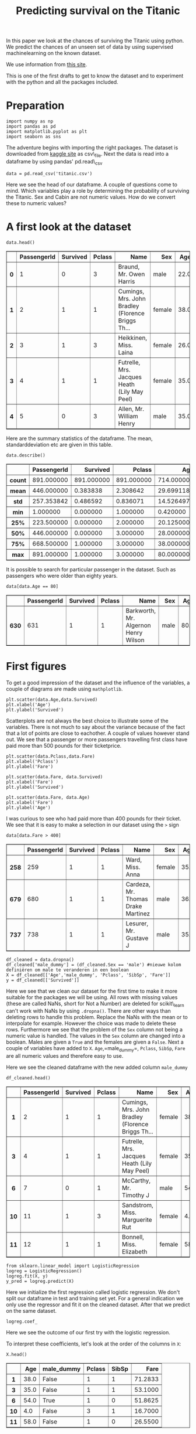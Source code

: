#+TITLE: Predicting survival on the Titanic

In this paper we look at the chances of surviving the Titanic using
python. We predict the chances of an unseen set of data by using
supervised machinelearning on the known dataset.

We use information from [[http://www.encyclopedia-titanica.org][this
site]].

This is one of the first drafts to get to know the dataset and to
experiment with the python and all the packages included.


* Preparation
  :PROPERTIES:
  :CUSTOM_ID: preparation
  :END:

#+BEGIN_SRC ipython
    import numpy as np
    import pandas as pd
    import matplotlib.pyplot as plt
    import seaborn as sns
#+END_SRC

#+RESULTS:
:RESULTS:
# Out[1]:
:END:

The adventure begins with importing the right packages. The dataset is
downloaded from [[https://www.kaggle.com/c/titanic/data][kaggle site]]
as csv\_file. Next the data is read into a dataframe by using pandas'
pd.read\_csv

#+BEGIN_SRC ipython
    data = pd.read_csv('titanic.csv')
#+END_SRC

#+RESULTS:
:RESULTS:
# Out[2]:
# output
: 
: FileNotFoundErrorTraceback (most recent call last)
: <ipython-input-2-74241d1367d4> in <module>()
: ----> 1 data = pd.read_csv('titanic.csv')
: 
: ~/anaconda3/lib/python3.6/site-packages/pandas/io/parsers.py in parser_f(filepath_or_buffer, sep, delimiter, header, names, index_col, usecols, squeeze, prefix, mangle_dupe_cols, dtype, engine, converters, true_values, false_values, skipinitialspace, skiprows, nrows, na_values, keep_default_na, na_filter, verbose, skip_blank_lines, parse_dates, infer_datetime_format, keep_date_col, date_parser, dayfirst, iterator, chunksize, compression, thousands, decimal, lineterminator, quotechar, quoting, escapechar, comment, encoding, dialect, tupleize_cols, error_bad_lines, warn_bad_lines, skipfooter, skip_footer, doublequote, delim_whitespace, as_recarray, compact_ints, use_unsigned, low_memory, buffer_lines, memory_map, float_precision)
:     707                     skip_blank_lines=skip_blank_lines)
:     708 
: --> 709         return _read(filepath_or_buffer, kwds)
:     710 
:     711     parser_f.__name__ = name
: 
: ~/anaconda3/lib/python3.6/site-packages/pandas/io/parsers.py in _read(filepath_or_buffer, kwds)
:     447 
:     448     # Create the parser.
: --> 449     parser = TextFileReader(filepath_or_buffer, **kwds)
:     450 
:     451     if chunksize or iterator:
: 
: ~/anaconda3/lib/python3.6/site-packages/pandas/io/parsers.py in __init__(self, f, engine, **kwds)
:     816             self.options['has_index_names'] = kwds['has_index_names']
:     817 
: --> 818         self._make_engine(self.engine)
:     819 
:     820     def close(self):
: 
: ~/anaconda3/lib/python3.6/site-packages/pandas/io/parsers.py in _make_engine(self, engine)
:    1047     def _make_engine(self, engine='c'):
:    1048         if engine == 'c':
: -> 1049             self._engine = CParserWrapper(self.f, **self.options)
:    1050         else:
:    1051             if engine == 'python':
: 
: ~/anaconda3/lib/python3.6/site-packages/pandas/io/parsers.py in __init__(self, src, **kwds)
:    1693         kwds['allow_leading_cols'] = self.index_col is not False
:    1694 
: -> 1695         self._reader = parsers.TextReader(src, **kwds)
:    1696 
:    1697         # XXX
: 
: pandas/_libs/parsers.pyx in pandas._libs.parsers.TextReader.__cinit__()
: 
: pandas/_libs/parsers.pyx in pandas._libs.parsers.TextReader._setup_parser_source()
: 
: FileNotFoundError: File b'titanic.csv' does not exist
:END:

Here we see the head of our dataframe. A couple of questions come to
mind. Which variables play a role by determining the probability of
surviving the Titanic. Sex and Cabin are not numeric values. How do we
convert these to numeric values?

* A first look at the dataset
  :PROPERTIES:
  :CUSTOM_ID: a-first-look-at-the-dataset
  :END:

#+BEGIN_SRC ipython
    data.head()
#+END_SRC

#+BEGIN_HTML
  <div>
  <style scoped>
      .dataframe tbody tr th:only-of-type {
          vertical-align: middle;
      }

      .dataframe tbody tr th {
          vertical-align: top;
      }

      .dataframe thead th {
          text-align: right;
      }
  </style>
  <table border="1" class="dataframe">
    <thead>
      <tr style="text-align: right;">
        <th></th>
        <th>PassengerId</th>
        <th>Survived</th>
        <th>Pclass</th>
        <th>Name</th>
        <th>Sex</th>
        <th>Age</th>
        <th>SibSp</th>
        <th>Parch</th>
        <th>Ticket</th>
        <th>Fare</th>
        <th>Cabin</th>
        <th>Embarked</th>
      </tr>
    </thead>
    <tbody>
      <tr>
        <th>0</th>
        <td>1</td>
        <td>0</td>
        <td>3</td>
        <td>Braund, Mr. Owen Harris</td>
        <td>male</td>
        <td>22.0</td>
        <td>1</td>
        <td>0</td>
        <td>A/5 21171</td>
        <td>7.2500</td>
        <td>NaN</td>
        <td>S</td>
      </tr>
      <tr>
        <th>1</th>
        <td>2</td>
        <td>1</td>
        <td>1</td>
        <td>Cumings, Mrs. John Bradley (Florence Briggs Th...</td>
        <td>female</td>
        <td>38.0</td>
        <td>1</td>
        <td>0</td>
        <td>PC 17599</td>
        <td>71.2833</td>
        <td>C85</td>
        <td>C</td>
      </tr>
      <tr>
        <th>2</th>
        <td>3</td>
        <td>1</td>
        <td>3</td>
        <td>Heikkinen, Miss. Laina</td>
        <td>female</td>
        <td>26.0</td>
        <td>0</td>
        <td>0</td>
        <td>STON/O2. 3101282</td>
        <td>7.9250</td>
        <td>NaN</td>
        <td>S</td>
      </tr>
      <tr>
        <th>3</th>
        <td>4</td>
        <td>1</td>
        <td>1</td>
        <td>Futrelle, Mrs. Jacques Heath (Lily May Peel)</td>
        <td>female</td>
        <td>35.0</td>
        <td>1</td>
        <td>0</td>
        <td>113803</td>
        <td>53.1000</td>
        <td>C123</td>
        <td>S</td>
      </tr>
      <tr>
        <th>4</th>
        <td>5</td>
        <td>0</td>
        <td>3</td>
        <td>Allen, Mr. William Henry</td>
        <td>male</td>
        <td>35.0</td>
        <td>0</td>
        <td>0</td>
        <td>373450</td>
        <td>8.0500</td>
        <td>NaN</td>
        <td>S</td>
      </tr>
    </tbody>
  </table>
  </div>
#+END_HTML

Here are the summary statistics of the dataframe. The mean,
standarddeviation etc are given in this table.

#+BEGIN_SRC ipython
    data.describe()
#+END_SRC

#+BEGIN_HTML
  <div>
  <style scoped>
      .dataframe tbody tr th:only-of-type {
          vertical-align: middle;
      }

      .dataframe tbody tr th {
          vertical-align: top;
      }

      .dataframe thead th {
          text-align: right;
      }
  </style>
  <table border="1" class="dataframe">
    <thead>
      <tr style="text-align: right;">
        <th></th>
        <th>PassengerId</th>
        <th>Survived</th>
        <th>Pclass</th>
        <th>Age</th>
        <th>SibSp</th>
        <th>Parch</th>
        <th>Fare</th>
      </tr>
    </thead>
    <tbody>
      <tr>
        <th>count</th>
        <td>891.000000</td>
        <td>891.000000</td>
        <td>891.000000</td>
        <td>714.000000</td>
        <td>891.000000</td>
        <td>891.000000</td>
        <td>891.000000</td>
      </tr>
      <tr>
        <th>mean</th>
        <td>446.000000</td>
        <td>0.383838</td>
        <td>2.308642</td>
        <td>29.699118</td>
        <td>0.523008</td>
        <td>0.381594</td>
        <td>32.204208</td>
      </tr>
      <tr>
        <th>std</th>
        <td>257.353842</td>
        <td>0.486592</td>
        <td>0.836071</td>
        <td>14.526497</td>
        <td>1.102743</td>
        <td>0.806057</td>
        <td>49.693429</td>
      </tr>
      <tr>
        <th>min</th>
        <td>1.000000</td>
        <td>0.000000</td>
        <td>1.000000</td>
        <td>0.420000</td>
        <td>0.000000</td>
        <td>0.000000</td>
        <td>0.000000</td>
      </tr>
      <tr>
        <th>25%</th>
        <td>223.500000</td>
        <td>0.000000</td>
        <td>2.000000</td>
        <td>20.125000</td>
        <td>0.000000</td>
        <td>0.000000</td>
        <td>7.910400</td>
      </tr>
      <tr>
        <th>50%</th>
        <td>446.000000</td>
        <td>0.000000</td>
        <td>3.000000</td>
        <td>28.000000</td>
        <td>0.000000</td>
        <td>0.000000</td>
        <td>14.454200</td>
      </tr>
      <tr>
        <th>75%</th>
        <td>668.500000</td>
        <td>1.000000</td>
        <td>3.000000</td>
        <td>38.000000</td>
        <td>1.000000</td>
        <td>0.000000</td>
        <td>31.000000</td>
      </tr>
      <tr>
        <th>max</th>
        <td>891.000000</td>
        <td>1.000000</td>
        <td>3.000000</td>
        <td>80.000000</td>
        <td>8.000000</td>
        <td>6.000000</td>
        <td>512.329200</td>
      </tr>
    </tbody>
  </table>
  </div>
#+END_HTML

It is possible to search for particular passenger in the dataset. Such
as passengers who were older than eighty years.

#+BEGIN_SRC ipython
    data[data.Age == 80]
#+END_SRC

#+BEGIN_HTML
  <div>
  <style scoped>
      .dataframe tbody tr th:only-of-type {
          vertical-align: middle;
      }

      .dataframe tbody tr th {
          vertical-align: top;
      }

      .dataframe thead th {
          text-align: right;
      }
  </style>
  <table border="1" class="dataframe">
    <thead>
      <tr style="text-align: right;">
        <th></th>
        <th>PassengerId</th>
        <th>Survived</th>
        <th>Pclass</th>
        <th>Name</th>
        <th>Sex</th>
        <th>Age</th>
        <th>SibSp</th>
        <th>Parch</th>
        <th>Ticket</th>
        <th>Fare</th>
        <th>Cabin</th>
        <th>Embarked</th>
      </tr>
    </thead>
    <tbody>
      <tr>
        <th>630</th>
        <td>631</td>
        <td>1</td>
        <td>1</td>
        <td>Barkworth, Mr. Algernon Henry Wilson</td>
        <td>male</td>
        <td>80.0</td>
        <td>0</td>
        <td>0</td>
        <td>27042</td>
        <td>30.0</td>
        <td>A23</td>
        <td>S</td>
      </tr>
    </tbody>
  </table>
  </div>
#+END_HTML

* First figures
  :PROPERTIES:
  :CUSTOM_ID: first-figures
  :END:

To get a good impression of the dataset and the influence of the
variables, a couple of diagrams are made using =mathplotlib=.

#+BEGIN_SRC ipython
    plt.scatter(data.Age,data.Survived)
    plt.xlabel('Age')
    plt.ylabel('Survived')
#+END_SRC

[[file:output_11_1.png]]

Scatterplots are not always the best choice to illustrate some of the
variables. There is not much to say about the variance because of the
fact that a lot of points are close to eachother. A couple of values
however stand out. We see that a passenger or more passengers travelling
first class have paid more than 500 pounds for their ticketprice.

#+BEGIN_SRC ipython
    plt.scatter(data.Pclass,data.Fare)
    plt.xlabel('Pclass')
    plt.ylabel('Fare')
#+END_SRC

[[file:output_13_1.png]]

#+BEGIN_SRC ipython
    plt.scatter(data.Fare, data.Survived)
    plt.xlabel('Fare')
    plt.ylabel('Survived')
#+END_SRC

[[file:output_14_1.png]]

#+BEGIN_SRC ipython
    plt.scatter(data.Fare, data.Age)
    plt.xlabel('Fare')
    plt.ylabel('Age')
#+END_SRC

[[file:output_15_1.png]]

I was curious to see who had paid more than 400 pounds for their ticket.
We see that it is easy to make a selection in our dataset using the =>=
sign

#+BEGIN_SRC ipython
    data[data.Fare > 400]
#+END_SRC

#+BEGIN_HTML
  <div>
  <style scoped>
      .dataframe tbody tr th:only-of-type {
          vertical-align: middle;
      }

      .dataframe tbody tr th {
          vertical-align: top;
      }

      .dataframe thead th {
          text-align: right;
      }
  </style>
  <table border="1" class="dataframe">
    <thead>
      <tr style="text-align: right;">
        <th></th>
        <th>PassengerId</th>
        <th>Survived</th>
        <th>Pclass</th>
        <th>Name</th>
        <th>Sex</th>
        <th>Age</th>
        <th>SibSp</th>
        <th>Parch</th>
        <th>Ticket</th>
        <th>Fare</th>
        <th>Cabin</th>
        <th>Embarked</th>
      </tr>
    </thead>
    <tbody>
      <tr>
        <th>258</th>
        <td>259</td>
        <td>1</td>
        <td>1</td>
        <td>Ward, Miss. Anna</td>
        <td>female</td>
        <td>35.0</td>
        <td>0</td>
        <td>0</td>
        <td>PC 17755</td>
        <td>512.3292</td>
        <td>NaN</td>
        <td>C</td>
      </tr>
      <tr>
        <th>679</th>
        <td>680</td>
        <td>1</td>
        <td>1</td>
        <td>Cardeza, Mr. Thomas Drake Martinez</td>
        <td>male</td>
        <td>36.0</td>
        <td>0</td>
        <td>1</td>
        <td>PC 17755</td>
        <td>512.3292</td>
        <td>B51 B53 B55</td>
        <td>C</td>
      </tr>
      <tr>
        <th>737</th>
        <td>738</td>
        <td>1</td>
        <td>1</td>
        <td>Lesurer, Mr. Gustave J</td>
        <td>male</td>
        <td>35.0</td>
        <td>0</td>
        <td>0</td>
        <td>PC 17755</td>
        <td>512.3292</td>
        <td>B101</td>
        <td>C</td>
      </tr>
    </tbody>
  </table>
  </div>
#+END_HTML

#+BEGIN_SRC ipython
    df_cleaned = data.dropna()
    df_cleaned['male_dummy'] = (df_cleaned.Sex == 'male') #nieuwe kolom definiëren om male te veranderen in een boolean
    X = df_cleaned[['Age','male_dummy', 'Pclass', 'SibSp', 'Fare']]
    y = df_cleaned[['Survived']]
#+END_SRC

Here we see that we clean our dataset for the first time to make it more
suitable for the packages we will be using. All rows with missing values
(these are called NaNs, short for Not a Number) are deleted for
scikit\_learn can't work with NaNs by using =.dropna()=. There are other
ways than deleting rows to handle this problem. Replace the NaNs with
the mean or to interpolate for example. However the choice was made to
delete these rows. Furthermore we see that the problem of the =Sex=
column not being a numeric value is handled. The values in the =Sex=
column are changed into a boolean. Males are given a =True= and the
females are given a =False=. Next a couple of variables have added to
=X=. =Age=,=male_dummy=, =Pclass=, =SibSp=, =Fare= are all numeric
values and therefore easy to use.

Here we see the cleaned dataframe with the new added column =male_dummy=

#+BEGIN_SRC ipython
    df_cleaned.head()
#+END_SRC

#+BEGIN_HTML
  <div>
  <style scoped>
      .dataframe tbody tr th:only-of-type {
          vertical-align: middle;
      }

      .dataframe tbody tr th {
          vertical-align: top;
      }

      .dataframe thead th {
          text-align: right;
      }
  </style>
  <table border="1" class="dataframe">
    <thead>
      <tr style="text-align: right;">
        <th></th>
        <th>PassengerId</th>
        <th>Survived</th>
        <th>Pclass</th>
        <th>Name</th>
        <th>Sex</th>
        <th>Age</th>
        <th>SibSp</th>
        <th>Parch</th>
        <th>Ticket</th>
        <th>Fare</th>
        <th>Cabin</th>
        <th>Embarked</th>
        <th>male_dummy</th>
      </tr>
    </thead>
    <tbody>
      <tr>
        <th>1</th>
        <td>2</td>
        <td>1</td>
        <td>1</td>
        <td>Cumings, Mrs. John Bradley (Florence Briggs Th...</td>
        <td>female</td>
        <td>38.0</td>
        <td>1</td>
        <td>0</td>
        <td>PC 17599</td>
        <td>71.2833</td>
        <td>C85</td>
        <td>C</td>
        <td>False</td>
      </tr>
      <tr>
        <th>3</th>
        <td>4</td>
        <td>1</td>
        <td>1</td>
        <td>Futrelle, Mrs. Jacques Heath (Lily May Peel)</td>
        <td>female</td>
        <td>35.0</td>
        <td>1</td>
        <td>0</td>
        <td>113803</td>
        <td>53.1000</td>
        <td>C123</td>
        <td>S</td>
        <td>False</td>
      </tr>
      <tr>
        <th>6</th>
        <td>7</td>
        <td>0</td>
        <td>1</td>
        <td>McCarthy, Mr. Timothy J</td>
        <td>male</td>
        <td>54.0</td>
        <td>0</td>
        <td>0</td>
        <td>17463</td>
        <td>51.8625</td>
        <td>E46</td>
        <td>S</td>
        <td>True</td>
      </tr>
      <tr>
        <th>10</th>
        <td>11</td>
        <td>1</td>
        <td>3</td>
        <td>Sandstrom, Miss. Marguerite Rut</td>
        <td>female</td>
        <td>4.0</td>
        <td>1</td>
        <td>1</td>
        <td>PP 9549</td>
        <td>16.7000</td>
        <td>G6</td>
        <td>S</td>
        <td>False</td>
      </tr>
      <tr>
        <th>11</th>
        <td>12</td>
        <td>1</td>
        <td>1</td>
        <td>Bonnell, Miss. Elizabeth</td>
        <td>female</td>
        <td>58.0</td>
        <td>0</td>
        <td>0</td>
        <td>113783</td>
        <td>26.5500</td>
        <td>C103</td>
        <td>S</td>
        <td>False</td>
      </tr>
    </tbody>
  </table>
  </div>
#+END_HTML

#+BEGIN_SRC ipython
    from sklearn.linear_model import LogisticRegression
    logreg = LogisticRegression()
    logreg.fit(X, y)
    y_pred = logreg.predict(X)
#+END_SRC

Here we initialize the first regression called logistic regression. We
don't split our dataframe in test and training set yet. For a general
indication we only use the regressor and fit it on the cleaned dataset.
After that we predict on the same dataset.

#+BEGIN_SRC ipython
    logreg.coef_
#+END_SRC

Here we see the outcome of our first try with the logistic regression.

To interpret these coefficients, let's look at the order of the columns
in =X=:

#+BEGIN_SRC ipython
    X.head()
#+END_SRC

#+BEGIN_HTML
  <div>
  <style scoped>
      .dataframe tbody tr th:only-of-type {
          vertical-align: middle;
      }

      .dataframe tbody tr th {
          vertical-align: top;
      }

      .dataframe thead th {
          text-align: right;
      }
  </style>
  <table border="1" class="dataframe">
    <thead>
      <tr style="text-align: right;">
        <th></th>
        <th>Age</th>
        <th>male_dummy</th>
        <th>Pclass</th>
        <th>SibSp</th>
        <th>Fare</th>
      </tr>
    </thead>
    <tbody>
      <tr>
        <th>1</th>
        <td>38.0</td>
        <td>False</td>
        <td>1</td>
        <td>1</td>
        <td>71.2833</td>
      </tr>
      <tr>
        <th>3</th>
        <td>35.0</td>
        <td>False</td>
        <td>1</td>
        <td>1</td>
        <td>53.1000</td>
      </tr>
      <tr>
        <th>6</th>
        <td>54.0</td>
        <td>True</td>
        <td>1</td>
        <td>0</td>
        <td>51.8625</td>
      </tr>
      <tr>
        <th>10</th>
        <td>4.0</td>
        <td>False</td>
        <td>3</td>
        <td>1</td>
        <td>16.7000</td>
      </tr>
      <tr>
        <th>11</th>
        <td>58.0</td>
        <td>False</td>
        <td>1</td>
        <td>0</td>
        <td>26.5500</td>
      </tr>
    </tbody>
  </table>
  </div>
#+END_HTML

* Graphic illustration of a prediction
  :PROPERTIES:
  :CUSTOM_ID: graphic-illustration-of-a-prediction
  :END:

One of the first graphic illustrations of the relation between fare, age
and survival. The relation is not very clear but we see that the higher
the fare the more people survived and the higher the age the less people
survived. However, this figure is not very accurate, because of the fact
that only three variables were used.

#+BEGIN_SRC ipython
    survived = df_cleaned[df_cleaned.Survived == 1]
    not_survived = df_cleaned[df_cleaned.Survived == 0]

    plt.scatter(survived.Fare, survived.Age, marker='^', label = 'survived')
    plt.scatter(not_survived.Fare, not_survived.Age, marker='^', label = 'not survived')
    plt.legend()
#+END_SRC

[[file:output_28_1.png]]

#+BEGIN_SRC ipython 
    P = df_cleaned[['Pclass', 'Fare','Age','male_dummy']]
#+END_SRC

We select from our df\_cleaned only the columns with numeric values.
This is convenient for the splitting into train and testsets, for
scikit\_learn can only work with numbers. Difference between P and X
here is that X also has the column siblings, whereas P only has four
columns

#+BEGIN_SRC ipython
    P.head()
#+END_SRC

#+BEGIN_HTML
  <div>
  <style scoped>
      .dataframe tbody tr th:only-of-type {
          vertical-align: middle;
      }

      .dataframe tbody tr th {
          vertical-align: top;
      }

      .dataframe thead th {
          text-align: right;
      }
  </style>
  <table border="1" class="dataframe">
    <thead>
      <tr style="text-align: right;">
        <th></th>
        <th>Pclass</th>
        <th>Fare</th>
        <th>Age</th>
        <th>male_dummy</th>
      </tr>
    </thead>
    <tbody>
      <tr>
        <th>1</th>
        <td>1</td>
        <td>71.2833</td>
        <td>38.0</td>
        <td>False</td>
      </tr>
      <tr>
        <th>3</th>
        <td>1</td>
        <td>53.1000</td>
        <td>35.0</td>
        <td>False</td>
      </tr>
      <tr>
        <th>6</th>
        <td>1</td>
        <td>51.8625</td>
        <td>54.0</td>
        <td>True</td>
      </tr>
      <tr>
        <th>10</th>
        <td>3</td>
        <td>16.7000</td>
        <td>4.0</td>
        <td>False</td>
      </tr>
      <tr>
        <th>11</th>
        <td>1</td>
        <td>26.5500</td>
        <td>58.0</td>
        <td>False</td>
      </tr>
    </tbody>
  </table>
  </div>
#+END_HTML

#+BEGIN_SRC ipython
    from sklearn.linear_model import LogisticRegression
    logreg = LogisticRegression(fit_intercept=True)
    logreg.fit(P, y)
    y_pred = logreg.predict(P)
#+END_SRC

We fit our regressor on our dataset and predict on that same dataset.
Once again without splitting into train and testset. Just to get a
general idea about the values of the coeffecients.

#+BEGIN_SRC ipython
    logreg.coef_
#+END_SRC

One could interpret the found coeffecients as follows: The coeffecients
for class and fare are positive, which may indicate that the higher the
class and price paid for a ticket, the higher the chance of surviving
the Titanic. When we look at age and sex we see the exact opposite for
the coeffecients are negative. The higher the age the lower your chances
and if you were a man on board of the titanic your chances of surviving
were lower.

#+BEGIN_SRC ipython
    from sklearn.neighbors import KNeighborsClassifier
#+END_SRC

Another regression is used in the following lines. (explanation K
nearest neighbours)

#+BEGIN_SRC ipython
    knn = KNeighborsClassifier(n_neighbors=6)
#+END_SRC

#+BEGIN_SRC ipython
    knn.fit(P,y)
#+END_SRC

#+BEGIN_SRC ipython
    prediction = knn.predict(P)
#+END_SRC

#+BEGIN_SRC ipython
    P.shape
#+END_SRC

#+BEGIN_SRC ipython
    print('Prediction{}'.format(prediction))
#+END_SRC

Here we see one of our first predictions. 1 indicates the passenger has
survived and 0 indicates that the passenger has died

Elke persoon heeft andere karakteristieken, dus dit zijn voorspellingen
per persoon. Dus er komt een kans uit en dan kijkt de regressor, boven
of onder 0.5

#+BEGIN_SRC ipython
    knn.score(P,y)
#+END_SRC

This score gives a number between 0 and 1 and gives an impression of the
accuracy of our model. However, this accuracy is not an indication of
how well our model performs (explanation spam mail etc.)

#+BEGIN_SRC ipython
    P.head()
#+END_SRC

#+BEGIN_HTML
  <div>
  <style scoped>
      .dataframe tbody tr th:only-of-type {
          vertical-align: middle;
      }

      .dataframe tbody tr th {
          vertical-align: top;
      }

      .dataframe thead th {
          text-align: right;
      }
  </style>
  <table border="1" class="dataframe">
    <thead>
      <tr style="text-align: right;">
        <th></th>
        <th>Pclass</th>
        <th>Fare</th>
        <th>Age</th>
        <th>male_dummy</th>
      </tr>
    </thead>
    <tbody>
      <tr>
        <th>1</th>
        <td>1</td>
        <td>71.2833</td>
        <td>38.0</td>
        <td>False</td>
      </tr>
      <tr>
        <th>3</th>
        <td>1</td>
        <td>53.1000</td>
        <td>35.0</td>
        <td>False</td>
      </tr>
      <tr>
        <th>6</th>
        <td>1</td>
        <td>51.8625</td>
        <td>54.0</td>
        <td>True</td>
      </tr>
      <tr>
        <th>10</th>
        <td>3</td>
        <td>16.7000</td>
        <td>4.0</td>
        <td>False</td>
      </tr>
      <tr>
        <th>11</th>
        <td>1</td>
        <td>26.5500</td>
        <td>58.0</td>
        <td>False</td>
      </tr>
    </tbody>
  </table>
  </div>
#+END_HTML

#+BEGIN_SRC ipython
    q = df_cleaned.Survived
#+END_SRC

#+BEGIN_SRC ipython
    q.head()
#+END_SRC

#+BEGIN_SRC ipython
    from sklearn.linear_model import LogisticRegression
#+END_SRC

#+BEGIN_SRC ipython
    from sklearn.model_selection import train_test_split
#+END_SRC

#+BEGIN_SRC ipython
    logreg = LogisticRegression()
    P_train, P_test, q_train, q_test = train_test_split(P,q, test_size=0.2, random_state=42)
    logreg.fit(P_train, q_train)
    q_pred = logreg.predict(P_test)
#+END_SRC

Here we see the dataset being split into a test and a training set. The
arguments give us information about how much of our data we use as a
test\_set and how much of our data we use as a training\_set. This and
the parameters will be varied to see which parameter gives the best
prediction. We fit our regressor on the training\_set and predict on the
test\_set.

#+BEGIN_SRC ipython
    print('Prediction {}'.format(q_pred))
#+END_SRC

#+BEGIN_SRC ipython
    P_train.head()
#+END_SRC

#+BEGIN_HTML
  <div>
  <style scoped>
      .dataframe tbody tr th:only-of-type {
          vertical-align: middle;
      }

      .dataframe tbody tr th {
          vertical-align: top;
      }

      .dataframe thead th {
          text-align: right;
      }
  </style>
  <table border="1" class="dataframe">
    <thead>
      <tr style="text-align: right;">
        <th></th>
        <th>Pclass</th>
        <th>Fare</th>
        <th>Age</th>
        <th>male_dummy</th>
      </tr>
    </thead>
    <tbody>
      <tr>
        <th>331</th>
        <td>1</td>
        <td>28.5000</td>
        <td>45.5</td>
        <td>True</td>
      </tr>
      <tr>
        <th>336</th>
        <td>1</td>
        <td>66.6000</td>
        <td>29.0</td>
        <td>True</td>
      </tr>
      <tr>
        <th>193</th>
        <td>2</td>
        <td>26.0000</td>
        <td>3.0</td>
        <td>True</td>
      </tr>
      <tr>
        <th>75</th>
        <td>3</td>
        <td>7.6500</td>
        <td>25.0</td>
        <td>True</td>
      </tr>
      <tr>
        <th>248</th>
        <td>1</td>
        <td>52.5542</td>
        <td>37.0</td>
        <td>True</td>
      </tr>
    </tbody>
  </table>
  </div>
#+END_HTML

#+BEGIN_SRC ipython
    from sklearn.metrics import roc_auc_score
    q_pred_prob = logreg.predict_proba(P_test)[:,1]
    roc_auc_score(q_test, q_pred_prob)
#+END_SRC

When the test\_size is changed from 0.4 to 0.2 , the score increases
with more than 10%. This makes sense because a smaller test\_set gives a
higher accuracy score.

#+BEGIN_SRC ipython
    from sklearn.model_selection import cross_val_score
    cv_scores = cross_val_score(logreg, P, q, cv=5, scoring='roc_auc')
    print(cv_scores)
#+END_SRC

#+BEGIN_SRC ipython
    len(P)
#+END_SRC

#+BEGIN_SRC ipython
    len(prediction)
#+END_SRC

Seaborn countplot option? plt.figure()

sns.countplot(x='education', hue='party', data=df, palette='RdBu')

plt.xticks([0,1], ['No', 'Yes']) plt.show()

Given all the variables (age, gender, place of boarding etc.), you make
a linear function (a1x1+a2x2+anxn+b). Computer puts this in the logistic
function for x. For a particular x, you get a value between zero and
one. This is your chance of survival. Boundary is 0,5. X < 0,5 passenger
didn't survive. Computer tries to plot a logistic function where R2 is
as small as possible. This is called the fitting process. The logistic
function has to be as close to the datapoints as possible.

#+BEGIN_SRC ipython
    sns.countplot?
#+END_SRC

#+BEGIN_SRC ipython
    sns.set(style="darkgrid")
    ax = sns.countplot(x="Pclass",hue="Survived", data=data, palette="Set3")
#+END_SRC

[[file:output_64_0.png]]

More people in class 3 than in class 1, makes it difficult to compare
and draw a conclusion. Percentage? In general, we cannot draw a
conclusion regarding survival probabilities because there were more
people in class 3 than in one 1. In the third class, more passengers
died than survived. In the first class, more people survived than
perished. We cannot compare the results from the first class to the
third class. The plot only shows us one variable. This is another reason
why we cannot be sure about the influence of class on the chance of
survival. /Simpson paradox/

#+BEGIN_SRC ipython 
    sns.set(style="darkgrid")
    ax = sns.countplot(x="Age",hue="Survived", data=data, palette="Set1")
#+END_SRC

[[file:output_66_0.png]]

#+BEGIN_SRC ipython 
    sns.set(style="darkgrid")
    ax = sns.countplot(x="Fare",hue="Survived", data=data)
#+END_SRC

[[file:output_67_0.png]]

#+BEGIN_SRC ipython
    sns.set(style="darkgrid")
    ax = sns.countplot(x="male_dummy",hue="Survived", data=df_cleaned, palette="Set2")
#+END_SRC

[[file:output_68_0.png]]
